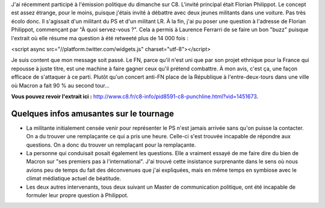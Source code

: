 .. title: Revoir mon intervention sur C8
.. slug: revoir-mon-intervention-sur-C8
.. date: 2017-06-19 21:50:15 UTC+02:00
.. tags: 
.. category: 
.. link: 
.. description: 
.. type: text
.. previewimage: /images/c8/horrib.jpg

J'ai récemment participé à l'émission politique du dimanche sur C8. L'invité principal était Florian Philippot. Le concept est assez étrange, pour le moins, puisque j'étais invité à débattre avec deux jeunes militants dans une voiture. Pas très écolo donc. Il s'agissait d'un militant du PS et d'un militant LR. À la fin, j'ai pu poser une question à l'adresse de Florian Philippot, commençant par "À quoi servez-vous ?". Cela a permis à Laurence Ferrarri de se faire un bon "buzz" puisque l'extrait où elle résume ma question à été retweeté plus de 14 000 fois :

.. raw:: html

   <blockquote class="twitter-tweet" data-lang="fr"><p lang="und" dir="ltr">😬 <a href="https://twitter.com/hashtag/Quotidien?src=hash">#Quotidien</a> <a href="https://t.co/YnZAqC8rZn">pic.twitter.com/YnZAqC8rZn</a></p>&mdash; Quotidien (@Qofficiel) <a href="https://twitter.com/Qofficiel/status/871788488441700353">5 juin 2017</a></blockquote>
<script async src="//platform.twitter.com/widgets.js" charset="utf-8"></script>

Je suis content que mon message soit passé. Le FN, parce qu'il n'est uni que par son projet ethnique pour la France qui repousse à juste titre, est une machine à faire gagner ceux qu'il prétend combattre. À mon avis, c'est ça, une façon efficace de s'attaquer à ce parti. Plutôt qu'un concert anti-FN place de la République à l'entre-deux-tours dans une ville où Macron a fait 90 % au second tour...

**Vous pouvez revoir l'extrait ici :** `http://www.c8.fr/c8-info/pid8591-c8-punchline.html?vid=1451673 <http://www.c8.fr/c8-info/pid8591-c8-punchline.html?vid=1451673>`__.

Quelques infos amusantes sur le tournage
========================================

* La militante initialement censée venir pour représenter le PS n'est jamais arrivée sans qu'on puisse la contacter. On a du trouver une remplaçante ce qui a pris une heure. Celle-ci s'est trouvée incapable de répondre aux questions. On a donc du trouver un remplaçant pour la remplaçante.
* La personne qui conduisait posait également les questions. Elle a vraiment essayé de me faire dire du bien de Macron sur "ses premiers pas à l'international". J'ai trouvé cette insistance surprenante dans le sens où nous avions peu de temps du fait des déconvenues que j'ai expliquées, mais en même temps en symbiose avec le climat médiatique actuel de béatitude.
* Les deux autres intervenants, tous deux suivant un Master de communication politique, ont été incapable de formuler leur propre question à Philippot.
